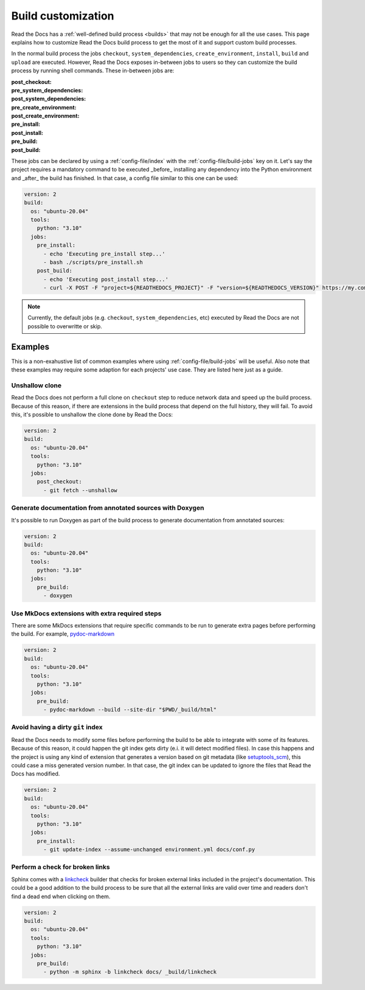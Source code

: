Build customization
===================

Read the Docs has a :ref:`well-defined build process <builds>` that may not be enough for all the use cases.
This page explains how to customize Read the Docs build process to get the most of it and support custom build processes.

In the normal build process the jobs ``checkout``, ``system_dependencies``, ``create_environment``, ``install``, ``build`` and ``upload`` are executed.
However, Read the Docs exposes in-between jobs to users so they can customize the build process by running shell commands.
These in-between jobs are:

:post_checkout:

:pre_system_dependencies:

:post_system_dependencies:

:pre_create_environment:

:post_create_environment:

:pre_install:

:post_install:

:pre_build:

:post_build:


These jobs can be declared by using a :ref:`config-file/index` with the :ref:`config-file/build-jobs` key on it.
Let's say the project requires a mandatory command to be executed _before_ installing any dependency into the Python environment and _after_ the build has finished.
In that case, a config file similar to this one can be used:

.. code:: yaml

   version: 2
   build:
     os: "ubuntu-20.04"
     tools:
       python: "3.10"
     jobs:
       pre_install:
         - echo 'Executing pre_install step...'
         - bash ./scripts/pre_install.sh
       post_build:
         - echo 'Executing post_install step...'
         - curl -X POST -F "project=${READTHEDOCS_PROJECT}" -F "version=${READTHEDOCS_VERSION}" https://my.company.com/webhooks/readthedocs/

.. note::

   Currently, the default jobs (e.g. ``checkout``, ``system_dependencies``, etc) executed by Read the Docs are not possible to overwritte or skip.


Examples
--------

This is a non-exahustive list of common examples where using :ref:`config-file/build-jobs` will be useful.
Also note that these examples may require some adaption for each projects' use case.
They are listed here just as a guide.


Unshallow clone
~~~~~~~~~~~~~~~

Read the Docs does not perform a full clone on ``checkout`` step to reduce network data and speed up the build process.
Because of this reason, if there are extensions in the build process that depend on the full history, they will fail.
To avoid this, it's possible to unshallow the clone done by Read the Docs:

.. code:: yaml

   version: 2
   build:
     os: "ubuntu-20.04"
     tools:
       python: "3.10"
     jobs:
       post_checkout:
         - git fetch --unshallow


Generate documentation from annotated sources with Doxygen
~~~~~~~~~~~~~~~~~~~~~~~~~~~~~~~~~~~~~~~~~~~~~~~~~~~~~~~~~~

It's possible to run Doxygen as part of the build process to generate documentation from annotated sources:

.. code:: yaml

   version: 2
   build:
     os: "ubuntu-20.04"
     tools:
       python: "3.10"
     jobs:
       pre_build:
         - doxygen


Use MkDocs extensions with extra required steps
~~~~~~~~~~~~~~~~~~~~~~~~~~~~~~~~~~~~~~~~~~~~~~~

There are some MkDocs extensions that require specific commands to be run to generate extra pages before performing the build.
For example, `pydoc-markdown <http://niklasrosenstein.github.io/pydoc-markdown/>`_

.. code:: yaml

   version: 2
   build:
     os: "ubuntu-20.04"
     tools:
       python: "3.10"
     jobs:
       pre_build:
         - pydoc-markdown --build --site-dir "$PWD/_build/html"


Avoid having a dirty ``git`` index
~~~~~~~~~~~~~~~~~~~~~~~~~~~~~~~~~~

Read the Docs needs to modify some files before performing the build to be able to integrate with some of its features.
Because of this reason, it could happen the git index gets dirty (e.i. it will detect modified files).
In case this happens and the project is using any kind of extension that generates a version based on git metadata (like `setuptools_scm <https://github.com/pypa/setuptools_scm/>`_),
this could case a miss generated version number.
In that case, the git index can be updated to ignore the files that Read the Docs has modified.

.. code:: yaml

   version: 2
   build:
     os: "ubuntu-20.04"
     tools:
       python: "3.10"
     jobs:
       pre_install:
         - git update-index --assume-unchanged environment.yml docs/conf.py


Perform a check for broken links
~~~~~~~~~~~~~~~~~~~~~~~~~~~~~~~~

Sphinx comes with a `linkcheck <https://www.sphinx-doc.org/en/master/usage/builders/index.html#sphinx.builders.linkcheck.CheckExternalLinksBuilder>`_ builder that checks for broken external links included in the project's documentation.
This could be a good addition to the build process to be sure that all the external links are valid over time and readers don't find a dead end when clicking on them.


.. code:: yaml

   version: 2
   build:
     os: "ubuntu-20.04"
     tools:
       python: "3.10"
     jobs:
       pre_build:
         - python -m sphinx -b linkcheck docs/ _build/linkcheck
